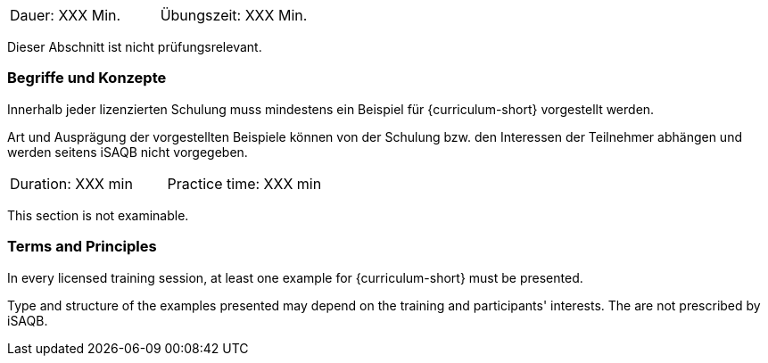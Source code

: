// tag::DE[]
|===
| Dauer: XXX Min. | Übungszeit: XXX Min.
|===

Dieser Abschnitt ist nicht prüfungsrelevant.

=== Begriffe und Konzepte
Innerhalb jeder lizenzierten Schulung muss mindestens ein Beispiel für {curriculum-short} vorgestellt werden.

Art und Ausprägung der vorgestellten Beispiele können von der Schulung bzw. den Interessen der Teilnehmer abhängen und werden seitens iSAQB nicht vorgegeben.
// end::DE[]


// tag::EN[]
|===
| Duration: XXX min | Practice time: XXX min
|===

This section is not examinable.

=== Terms and Principles
In every licensed training session, at least one example for {curriculum-short} must be presented.

Type and structure of the examples presented may depend on the training and participants' interests.
The are not prescribed by iSAQB.
// end::EN[]
